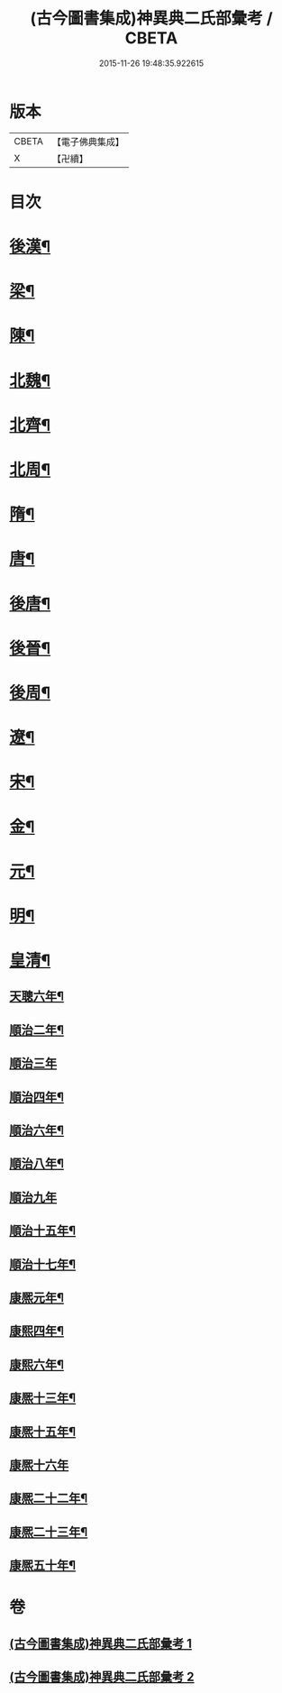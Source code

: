 #+TITLE: (古今圖書集成)神異典二氏部彙考 / CBETA
#+DATE: 2015-11-26 19:48:35.922615
* 版本
 |     CBETA|【電子佛典集成】|
 |         X|【卍續】    |

* 目次
* [[file:KR6r0183_001.txt::001-0463b4][後漢¶]]
* [[file:KR6r0183_001.txt::0463c14][梁¶]]
* [[file:KR6r0183_001.txt::0463c22][陳¶]]
* [[file:KR6r0183_001.txt::0464a4][北魏¶]]
* [[file:KR6r0183_001.txt::0464a22][北齊¶]]
* [[file:KR6r0183_001.txt::0464b3][北周¶]]
* [[file:KR6r0183_001.txt::0465a9][隋¶]]
* [[file:KR6r0183_001.txt::0465a17][唐¶]]
* [[file:KR6r0183_001.txt::0469a16][後唐¶]]
* [[file:KR6r0183_001.txt::0469a23][後晉¶]]
* [[file:KR6r0183_001.txt::0469b5][後周¶]]
* [[file:KR6r0183_001.txt::0469b9][遼¶]]
* [[file:KR6r0183_001.txt::0469b15][宋¶]]
* [[file:KR6r0183_002.txt::002-0472a5][金¶]]
* [[file:KR6r0183_002.txt::0472b14][元¶]]
* [[file:KR6r0183_002.txt::0474b16][明¶]]
* [[file:KR6r0183_002.txt::0479c2][皇清¶]]
** [[file:KR6r0183_002.txt::0479c3][天聰六年¶]]
** [[file:KR6r0183_002.txt::0479c10][順治二年¶]]
** [[file:KR6r0183_002.txt::0479c24][順治三年]]
** [[file:KR6r0183_002.txt::0480a8][順治四年¶]]
** [[file:KR6r0183_002.txt::0480a13][順治六年¶]]
** [[file:KR6r0183_002.txt::0480a19][順治八年¶]]
** [[file:KR6r0183_002.txt::0480a24][順治九年]]
** [[file:KR6r0183_002.txt::0480b6][順治十五年¶]]
** [[file:KR6r0183_002.txt::0480b11][順治十七年¶]]
** [[file:KR6r0183_002.txt::0480b15][康熈元年¶]]
** [[file:KR6r0183_002.txt::0480b22][康熙四年¶]]
** [[file:KR6r0183_002.txt::0480c7][康熙六年¶]]
** [[file:KR6r0183_002.txt::0480c15][康熈十三年¶]]
** [[file:KR6r0183_002.txt::0480c20][康熈十五年¶]]
** [[file:KR6r0183_002.txt::0480c24][康熈十六年]]
** [[file:KR6r0183_002.txt::0481a7][康熈二十二年¶]]
** [[file:KR6r0183_002.txt::0481a9][康熈二十三年¶]]
** [[file:KR6r0183_002.txt::0481a12][康熈五十年¶]]
* 卷
** [[file:KR6r0183_001.txt][(古今圖書集成)神異典二氏部彙考 1]]
** [[file:KR6r0183_002.txt][(古今圖書集成)神異典二氏部彙考 2]]
